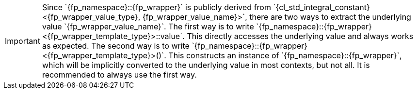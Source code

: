 //
// Copyright (C) 2012-2024 Stealth Software Technologies, Inc.
//
// Permission is hereby granted, free of charge, to any person
// obtaining a copy of this software and associated documentation
// files (the "Software"), to deal in the Software without
// restriction, including without limitation the rights to use,
// copy, modify, merge, publish, distribute, sublicense, and/or
// sell copies of the Software, and to permit persons to whom the
// Software is furnished to do so, subject to the following
// conditions:
//
// The above copyright notice and this permission notice (including
// the next paragraph) shall be included in all copies or
// substantial portions of the Software.
//
// THE SOFTWARE IS PROVIDED "AS IS", WITHOUT WARRANTY OF ANY KIND,
// EXPRESS OR IMPLIED, INCLUDING BUT NOT LIMITED TO THE WARRANTIES
// OF MERCHANTABILITY, FITNESS FOR A PARTICULAR PURPOSE AND
// NONINFRINGEMENT. IN NO EVENT SHALL THE AUTHORS OR COPYRIGHT
// HOLDERS BE LIABLE FOR ANY CLAIM, DAMAGES OR OTHER LIABILITY,
// WHETHER IN AN ACTION OF CONTRACT, TORT OR OTHERWISE, ARISING
// FROM, OUT OF OR IN CONNECTION WITH THE SOFTWARE OR THE USE OR
// OTHER DEALINGS IN THE SOFTWARE.
//
// SPDX-License-Identifier: MIT
//

[IMPORTANT]
====
[subs="{sst_subs_normal}"]
Since `{fp_namespace}::{fp_wrapper}` is publicly derived from
`{cl_std_integral_constant}<{fp_wrapper_value_type}, {fp_wrapper_value_name}>`,
there are two ways to extract the underlying value
`{fp_wrapper_value_name}`.
The first way is to write
`{fp_namespace}::{fp_wrapper}<{fp_wrapper_template_type}>::value`.
This directly accesses the underlying value and always works as
expected.
The second way is to write
`{fp_namespace}::{fp_wrapper}<{fp_wrapper_template_type}>()`.
This constructs an instance of `{fp_namespace}::{fp_wrapper}`, which
will be implicitly converted to the underlying value in most contexts,
but not all.
It is recommended to always use the first way.
====

//
